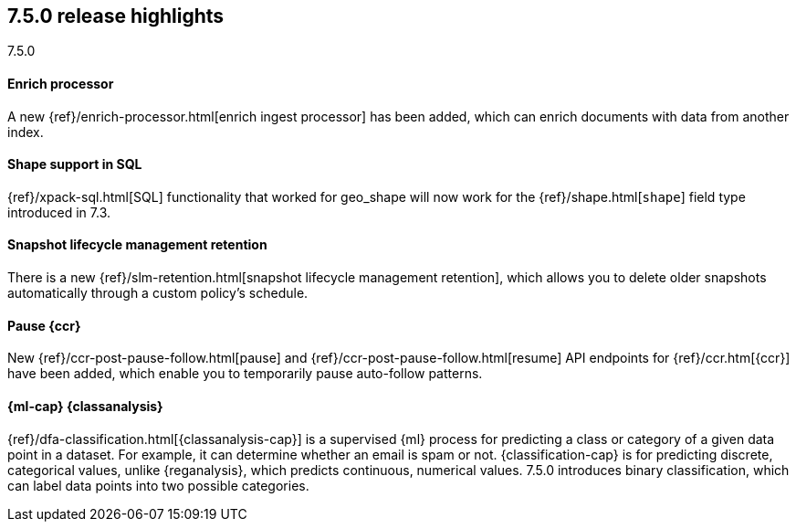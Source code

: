 [[release-highlights-7.5.0]]
== 7.5.0 release highlights
++++
<titleabbrev>7.5.0</titleabbrev>
++++

//NOTE: The notable-highlights tagged regions are re-used in the
//Installation and Upgrade Guide

// tag::notable-highlights[]
[float]
==== Enrich processor

A new {ref}/enrich-processor.html[enrich ingest processor] has been added,
which can enrich documents with data from another index.

// end::notable-highlights[]

// tag::notable-highlights[]
[float]
==== Shape support in SQL

{ref}/xpack-sql.html[SQL] functionality that worked for geo_shape will
now work for the {ref}/shape.html[`shape`] field type introduced in 7.3.


// end::notable-highlights[]


// tag::notable-highlights[]
[float]
==== Snapshot lifecycle management retention

There is a new {ref}/slm-retention.html[snapshot lifecycle management retention],
which allows you to delete older snapshots automatically through a custom
policy’s schedule.

// end::notable-highlights[]


// tag::notable-highlights[]
[float]
==== Pause {ccr}

New {ref}/ccr-post-pause-follow.html[pause] and
{ref}/ccr-post-pause-follow.html[resume] API endpoints for
{ref}/ccr.htm[{ccr}] have been added, which enable you to temporarily pause
auto-follow patterns.

// end::notable-highlights[]

// tag::notable-highlights[]
[float]
==== {ml-cap} {classanalysis}

{ref}/dfa-classification.html[{classanalysis-cap}] is a supervised {ml} process
for predicting a class or category of a given data point in a dataset. For
example, it can determine whether an email is spam or not. {classification-cap}
is for predicting discrete, categorical values, unlike {reganalysis}, which
predicts continuous, numerical values. 7.5.0 introduces binary classification,
which can label data points into two possible categories.

// end::notable-highlights[]

